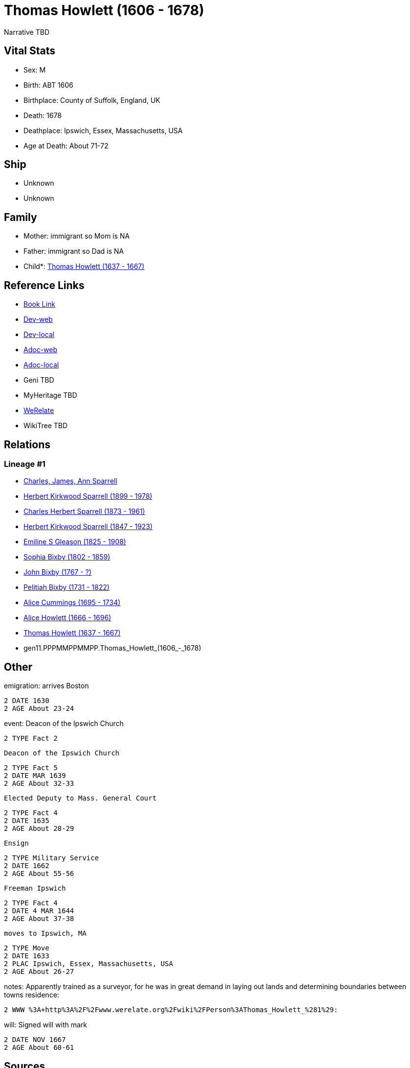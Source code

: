 = Thomas Howlett (1606 - 1678)

Narrative TBD


== Vital Stats


* Sex: M
* Birth: ABT 1606
* Birthplace: County of Suffolk, England, UK
* Death: 1678
* Deathplace: Ipswich, Essex, Massachusetts, USA
* Age at Death: About 71-72


== Ship
* Unknown
* Unknown


== Family
* Mother: immigrant so Mom is NA
* Father: immigrant so Dad is NA
* Child*: https://github.com/sparrell/cfs_ancestors/blob/main/Vol_02_Ships/V2_C5_Ancestors/V2_C5_G10/gen10.PPPMMPPMMP.Thomas_Howlett.adoc[Thomas Howlett (1637 - 1667)]


== Reference Links
* https://github.com/sparrell/cfs_ancestors/blob/main/Vol_02_Ships/V2_C5_Ancestors/V2_C5_G11/gen11.PPPMMPPMMPP.Thomas_Howlett.adoc[Book Link]
* https://cfsjksas.gigalixirapp.com/person?p=p0439[Dev-web]
* https://localhost:4000/person?p=p0439[Dev-local]
* https://cfsjksas.gigalixirapp.com/adoc?p=p0439[Adoc-web]
* https://localhost:4000/adoc?p=p0439[Adoc-local]
* Geni TBD
* MyHeritage TBD
* https://www.werelate.org/wiki/Person:Thomas_Howlett_%281%29[WeRelate]
* WikiTree TBD

== Relations
=== Lineage #1
* https://github.com/spoarrell/cfs_ancestors/tree/main/Vol_02_Ships/V2_C1_Principals/0_intro_principals.adoc[Charles, James, Ann Sparrell]
* https://github.com/sparrell/cfs_ancestors/blob/main/Vol_02_Ships/V2_C5_Ancestors/V2_C5_G1/gen1.P.Herbert_Kirkwood_Sparrell.adoc[Herbert Kirkwood Sparrell (1899 - 1978)]
* https://github.com/sparrell/cfs_ancestors/blob/main/Vol_02_Ships/V2_C5_Ancestors/V2_C5_G2/gen2.PP.Charles_Herbert_Sparrell.adoc[Charles Herbert Sparrell (1873 - 1961)]
* https://github.com/sparrell/cfs_ancestors/blob/main/Vol_02_Ships/V2_C5_Ancestors/V2_C5_G3/gen3.PPP.Herbert_Kirkwood_Sparrell.adoc[Herbert Kirkwood Sparrell (1847 - 1923)]
* https://github.com/sparrell/cfs_ancestors/blob/main/Vol_02_Ships/V2_C5_Ancestors/V2_C5_G4/gen4.PPPM.Emiline_S_Gleason.adoc[Emiline S Gleason (1825 - 1908)]
* https://github.com/sparrell/cfs_ancestors/blob/main/Vol_02_Ships/V2_C5_Ancestors/V2_C5_G5/gen5.PPPMM.Sophia_Bixby.adoc[Sophia Bixby (1802 - 1859)]
* https://github.com/sparrell/cfs_ancestors/blob/main/Vol_02_Ships/V2_C5_Ancestors/V2_C5_G6/gen6.PPPMMP.John_Bixby.adoc[John Bixby (1767 - ?)]
* https://github.com/sparrell/cfs_ancestors/blob/main/Vol_02_Ships/V2_C5_Ancestors/V2_C5_G7/gen7.PPPMMPP.Pelitiah_Bixby.adoc[Pelitiah Bixby (1731 - 1822)]
* https://github.com/sparrell/cfs_ancestors/blob/main/Vol_02_Ships/V2_C5_Ancestors/V2_C5_G8/gen8.PPPMMPPM.Alice_Cummings.adoc[Alice Cummings (1695 - 1734)]
* https://github.com/sparrell/cfs_ancestors/blob/main/Vol_02_Ships/V2_C5_Ancestors/V2_C5_G9/gen9.PPPMMPPMM.Alice_Howlett.adoc[Alice Howlett (1666 - 1696)]
* https://github.com/sparrell/cfs_ancestors/blob/main/Vol_02_Ships/V2_C5_Ancestors/V2_C5_G10/gen10.PPPMMPPMMP.Thomas_Howlett.adoc[Thomas Howlett (1637 - 1667)]
* gen11.PPPMMPPMMPP.Thomas_Howlett_(1606_-_1678)


== Other
emigration:  arrives Boston
----
2 DATE 1630
2 AGE About 23-24
----

event:  Deacon of the Ipswich Church
----
2 TYPE Fact 2
----
 Deacon of the Ipswich Church
----
2 TYPE Fact 5
2 DATE MAR 1639
2 AGE About 32-33
----
 Elected Deputy to Mass. General Court
----
2 TYPE Fact 4
2 DATE 1635
2 AGE About 28-29
----
 Ensign
----
2 TYPE Military Service
2 DATE 1662
2 AGE About 55-56
----
 Freeman Ipswich
----
2 TYPE Fact 4
2 DATE 4 MAR 1644
2 AGE About 37-38
----
 moves to Ipswich, MA
----
2 TYPE Move
2 DATE 1633
2 PLAC Ipswich, Essex, Massachusetts, USA
2 AGE About 26-27
----

notes: Apparently trained as a surveyor, for he was in great demand in laying out lands and determining boundaries between towns
residence: 
----
2 WWW %3A+http%3A%2F%2Fwww.werelate.org%2Fwiki%2FPerson%3AThomas_Howlett_%281%29:
----

will: Signed will with mark
----
2 DATE NOV 1667
2 AGE About 60-61
----


== Sources
